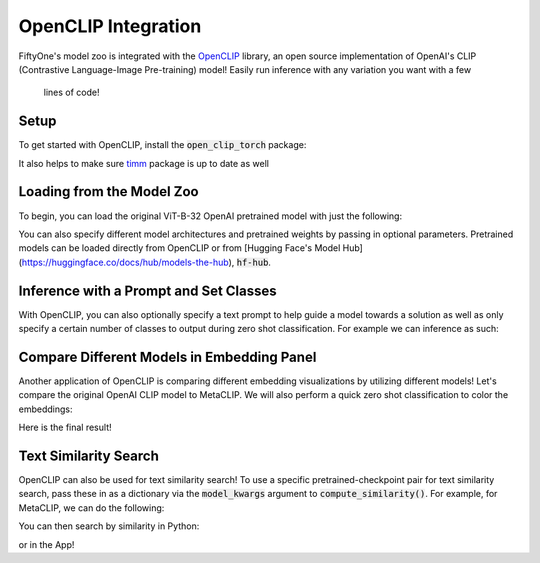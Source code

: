 .. _openclip-integration:

OpenCLIP Integration
===========================

.. default-role:: code

FiftyOne's model zoo is integrated with the
`OpenCLIP <https://github.com/mlfoundations/open_clip>`_ library,
an open source implementation of OpenAI's CLIP (Contrastive Language-Image 
Pre-training) model! Easily run inference with any variation you want with a few
 lines of code!

.. _openclip-setup:

Setup
_____

To get started with OpenCLIP, install the `open_clip_torch` package:

.. code-block:: shell
   :linenos:

   pip install open_clip_torch


It also helps to make sure `timm <https://pypi.org/project/timm/>`_ package is 
up to date as well 

.. code-block:: shell
    :linenos:

    pip install timm --upgrade

.. _openclip-loadzoo:

Loading from the Model Zoo
__________________________

To begin, you can load the original ViT-B-32 OpenAI pretrained model with just 
the following:

.. code-block:: python
    :linenos:

    model = foz.load_zoo_model("open-clip-torch")


You can also specify different model architectures and pretrained weights by 
passing in optional parameters. Pretrained models can be loaded directly from 
OpenCLIP or from 
[Hugging Face's Model Hub](https://huggingface.co/docs/hub/models-the-hub), 
`hf-hub`.

.. code-block:: python
    :linenos:

    RN50 = foz.load_zoo_model(
        "open-clip-torch",
        clip_model="RN50",
        pretrained="cc12m"
        )

    meta_clip = foz.load_zoo_model(
        "open-clip-torch",
        clip_model='ViT-B-32-quickgelu', 
        pretrained='metaclip_400m',
        )

    eva_clip = foz.load_zoo_model(
        "open-clip-torch",
        clip_model='EVA02-B-16', 
        pretrained='merged2b_s8b_b131k',
        )

    clipa = foz.load_zoo_model(
        "open-clip-torch",
        clip_model='hf-hub:UCSC-VLAA/ViT-L-14-CLIPA-datacomp1B', 
        pretrained='',
        )

    siglip = foz.load_zoo_model(
        "open-clip-torch",
        clip_model='hf-hub:timm/ViT-B-16-SigLIP', 
        pretrained='',
        )

.. _openclip_inference:

Inference with a Prompt and Set Classes
________________________________________

With OpenCLIP, you can also optionally specify a text prompt 
to help guide a model towards a solution as well as only specify
a certain number of classes to output during zero shot classification. 
For example we can inference as such:

.. code-block:: python
    :linenos:

    import fiftyone as fo
    import fiftyone.zoo as foz

    dataset = foz.load_zoo_dataset("quickstart")

    model = foz.load_zoo_model(
        "open-clip-torch",
        text_prompt="A photo of a",
        classes=["person", "dog", "cat", "bird", "car", "tree", "chair"],
    )

    dataset.apply_model(model, label_field="clip_predictions")

    session = fo.launch_app(dataset)

.. image:: /images/integrations/zsc-openclip.png
   :alt: zero-shot-classification-example
   :align: center

.. _openclip_embeddings:

Compare Different Models in Embedding Panel
____________________________________________

Another application of OpenCLIP is comparing different embedding visualizations 
by utilizing different models! Let's compare the original OpenAI CLIP model to 
MetaCLIP. We will also perform a quick zero shot classification to color the 
embeddings:

.. code-block:: python
    :linenos:

    import fiftyone.brain as fob

    meta_clip = foz.load_zoo_model(
        "open-clip-torch",
        clip_model='ViT-B-32-quickgelu', 
        pretrained='metaclip_400m',
        text_prompt="A photo of a"
        )

    dataset.apply_model(meta_clip, label_field="meta_clip_classification")


    fob.compute_visualization(
        dataset,
        model=meta_clip,
        brain_key="meta_clip",
    )

    openai_clip = foz.load_zoo_model(
        "open-clip-torch",
        text_prompt="A photo of a"
        )

    dataset.apply_model(openai_clip, label_field="openai_clip_classifications")

    fob.compute_visualization(
        dataset,
        model=openai_clip,
        brain_key="openai_clip",
    )

Here is the final result!

.. image:: /images/integrations/clip-compare.gif
   :alt: clip-compare
   :align: center


.. _openclip-for-text-similarity-search:

Text Similarity Search
_______________________

OpenCLIP can also be used for text similarity search! To use a specific 
pretrained-checkpoint pair for text similarity search, pass these in as a 
dictionary via the `model_kwargs` argument to `compute_similarity()`. For 
example, for MetaCLIP, we can do the following:

.. code-block:: python
    :linenos:

    import fiftyone.brain as fob

    import fiftyone as fo
    import fiftyone.zoo as foz
    import fiftyone.brain as fob

    dataset = foz.load_zoo_dataset("quickstart")

    text_prompt="A photo of a"

    model_params = {
        "clip_model": 'ViT-B-32-quickgelu',
        "pretrained": 'metaclip_400m',
        "text_prompt": text_prompt,
    }

    fob.compute_similarity(
        dataset,
        model="open-clip-torch",
        model_kwargs=model_params,
        brain_key="sim_metaclip"
    )


You can then search by similarity in Python:

.. code-block:: python
    :linenos:

    query = "kites flying in the sky"
    dataset.sort_by_similarity(
        query, 
        k=25,
        brain_key="sim_metaclip"
    )


or in the App!